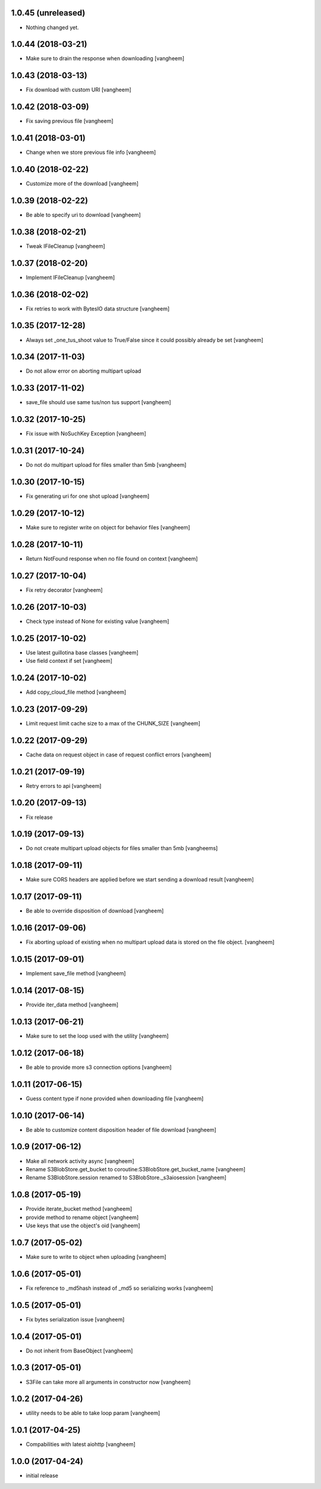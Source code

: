1.0.45 (unreleased)
-------------------

- Nothing changed yet.


1.0.44 (2018-03-21)
-------------------

- Make sure to drain the response when downloading
  [vangheem]

1.0.43 (2018-03-13)
-------------------

- Fix download with custom URI
  [vangheem]


1.0.42 (2018-03-09)
-------------------

- Fix saving previous file
  [vangheem]


1.0.41 (2018-03-01)
-------------------

- Change when we store previous file info
  [vangheem]


1.0.40 (2018-02-22)
-------------------

- Customize more of the download
  [vangheem]


1.0.39 (2018-02-22)
-------------------

- Be able to specify uri to download
  [vangheem]


1.0.38 (2018-02-21)
-------------------

- Tweak IFileCleanup
  [vangheem]


1.0.37 (2018-02-20)
-------------------

- Implement IFileCleanup
  [vangheem]


1.0.36 (2018-02-02)
-------------------

- Fix retries to work with BytesIO data structure
  [vangheem]


1.0.35 (2017-12-28)
-------------------

- Always set _one_tus_shoot value to True/False since it could possibly already be set
  [vangheem]


1.0.34 (2017-11-03)
-------------------

- Do not allow error on aborting multipart upload


1.0.33 (2017-11-02)
-------------------

- save_file should use same tus/non tus support
  [vangheem]


1.0.32 (2017-10-25)
-------------------

- Fix issue with NoSuchKey Exception
  [vangheem]


1.0.31 (2017-10-24)
-------------------

- Do not do multipart upload for files smaller than 5mb
  [vangheem]


1.0.30 (2017-10-15)
-------------------

- Fix generating uri for one shot upload
  [vangheem]


1.0.29 (2017-10-12)
-------------------

- Make sure to register write on object for behavior files
  [vangheem]


1.0.28 (2017-10-11)
-------------------

- Return NotFound response when no file found on context
  [vangheem]


1.0.27 (2017-10-04)
-------------------

- Fix retry decorator
  [vangheem]


1.0.26 (2017-10-03)
-------------------

- Check type instead of None for existing value
  [vangheem]


1.0.25 (2017-10-02)
-------------------

- Use latest guillotina base classes
  [vangheem]

- Use field context if set
  [vangheem]


1.0.24 (2017-10-02)
-------------------

- Add copy_cloud_file method
  [vangheem]


1.0.23 (2017-09-29)
-------------------

- Limit request limit cache size to a max of the CHUNK_SIZE
  [vangheem]


1.0.22 (2017-09-29)
-------------------

- Cache data on request object in case of request conflict errors
  [vangheem]


1.0.21 (2017-09-19)
-------------------

- Retry errors to api
  [vangheem]


1.0.20 (2017-09-13)
-------------------

- Fix release


1.0.19 (2017-09-13)
-------------------

- Do not create multipart upload objects for files smaller than 5mb
  [vangheems]


1.0.18 (2017-09-11)
-------------------

- Make sure CORS headers are applied before we start sending a download result
  [vangheem]


1.0.17 (2017-09-11)
-------------------

- Be able to override disposition of download
  [vangheem]


1.0.16 (2017-09-06)
-------------------

- Fix aborting upload of existing when no multipart upload data is stored on
  the file object.
  [vangheem]

1.0.15 (2017-09-01)
-------------------

- Implement save_file method
  [vangheem]


1.0.14 (2017-08-15)
-------------------

- Provide iter_data method
  [vangheem]


1.0.13 (2017-06-21)
-------------------

- Make sure to set the loop used with the utility
  [vangheem]


1.0.12 (2017-06-18)
-------------------

- Be able to provide more s3 connection options
  [vangheem]


1.0.11 (2017-06-15)
-------------------

- Guess content type if none provided when downloading file
  [vangheem]


1.0.10 (2017-06-14)
-------------------

- Be able to customize content disposition header of file download
  [vangheem]


1.0.9 (2017-06-12)
------------------

- Make all network activity async
  [vangheem]

- Rename S3BlobStore.get_bucket to coroutine:S3BlobStore.get_bucket_name
  [vangheem]

- Rename S3BlobStore.session renamed to S3BlobStore._s3aiosession
  [vangheem]


1.0.8 (2017-05-19)
------------------

- Provide iterate_bucket method
  [vangheem]

- provide method to rename object
  [vangheem]

- Use keys that use the object's oid
  [vangheem]


1.0.7 (2017-05-02)
------------------

- Make sure to write to object when uploading
  [vangheem]


1.0.6 (2017-05-01)
------------------

- Fix reference to _md5hash instead of _md5 so serializing works
  [vangheem]

1.0.5 (2017-05-01)
------------------

- Fix bytes serialization issue
  [vangheem]


1.0.4 (2017-05-01)
------------------

- Do not inherit from BaseObject
  [vangheem]


1.0.3 (2017-05-01)
------------------

- S3File can take more all arguments in constructor now
  [vangheem]


1.0.2 (2017-04-26)
------------------

- utility needs to be able to take loop param
  [vangheem]


1.0.1 (2017-04-25)
------------------

- Compabilities with latest aiohttp
  [vangheem]


1.0.0 (2017-04-24)
------------------

- initial release
